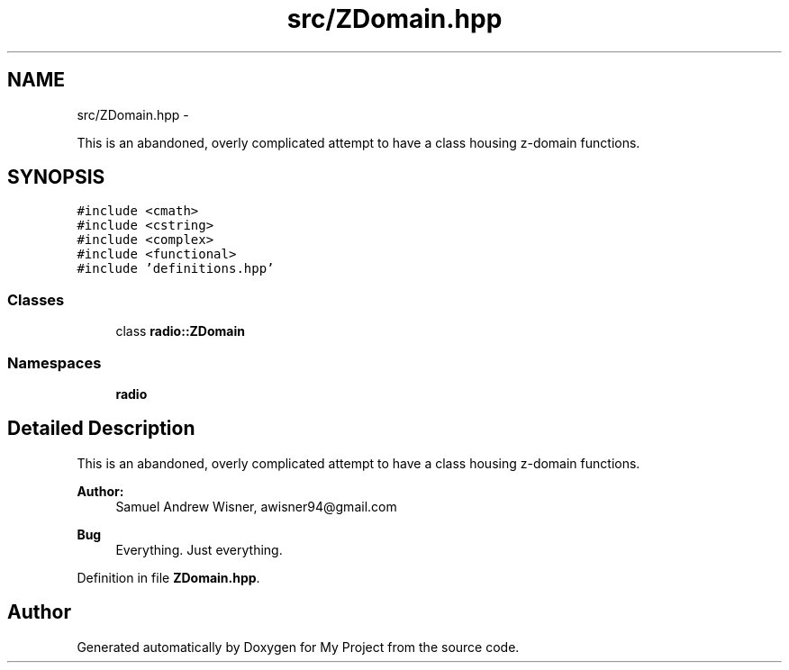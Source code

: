 .TH "src/ZDomain.hpp" 3 "Mon Feb 15 2016" "My Project" \" -*- nroff -*-
.ad l
.nh
.SH NAME
src/ZDomain.hpp \- 
.PP
This is an abandoned, overly complicated attempt to have a class housing z-domain functions\&.  

.SH SYNOPSIS
.br
.PP
\fC#include <cmath>\fP
.br
\fC#include <cstring>\fP
.br
\fC#include <complex>\fP
.br
\fC#include <functional>\fP
.br
\fC#include 'definitions\&.hpp'\fP
.br

.SS "Classes"

.in +1c
.ti -1c
.RI "class \fBradio::ZDomain\fP"
.br
.in -1c
.SS "Namespaces"

.in +1c
.ti -1c
.RI " \fBradio\fP"
.br
.in -1c
.SH "Detailed Description"
.PP 
This is an abandoned, overly complicated attempt to have a class housing z-domain functions\&. 


.PP
\fBAuthor:\fP
.RS 4
Samuel Andrew Wisner, awisner94@gmail.com 
.RE
.PP
\fBBug\fP
.RS 4
Everything\&. Just everything\&. 
.RE
.PP

.PP
Definition in file \fBZDomain\&.hpp\fP\&.
.SH "Author"
.PP 
Generated automatically by Doxygen for My Project from the source code\&.

